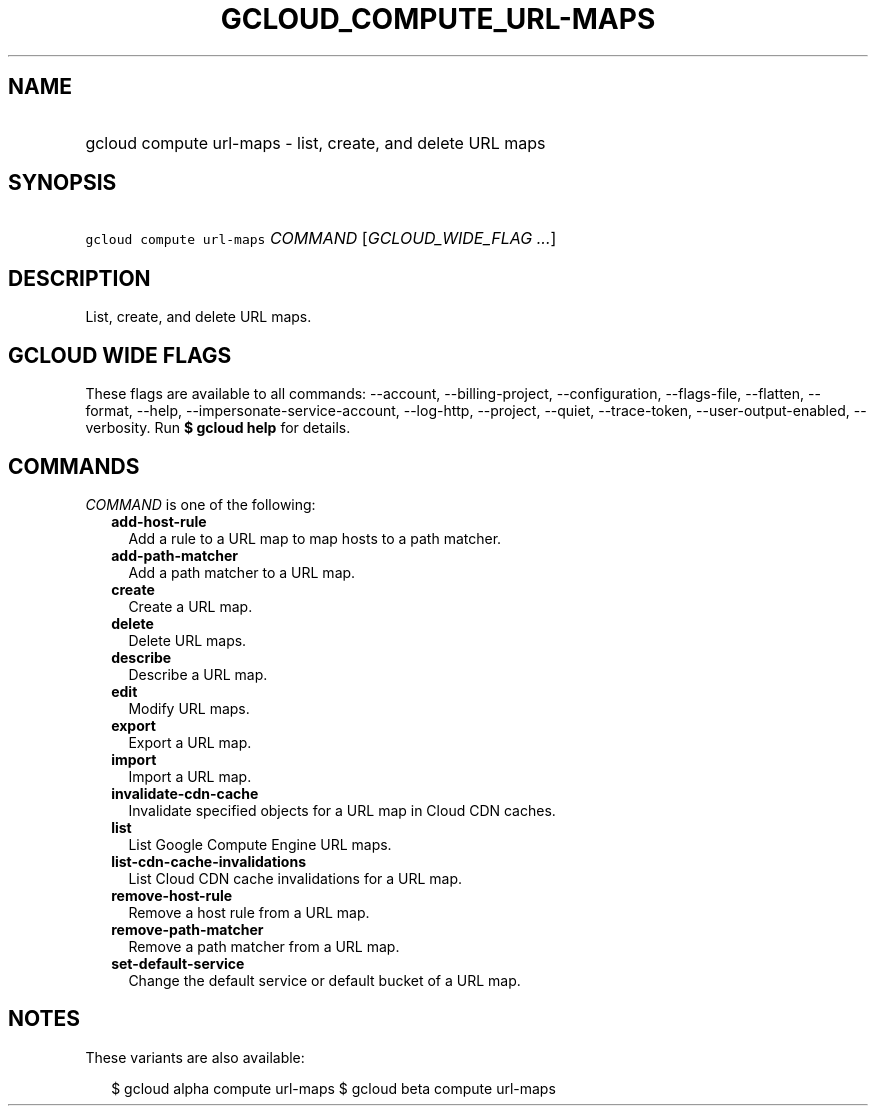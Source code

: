 
.TH "GCLOUD_COMPUTE_URL\-MAPS" 1



.SH "NAME"
.HP
gcloud compute url\-maps \- list, create, and delete URL maps



.SH "SYNOPSIS"
.HP
\f5gcloud compute url\-maps\fR \fICOMMAND\fR [\fIGCLOUD_WIDE_FLAG\ ...\fR]



.SH "DESCRIPTION"

List, create, and delete URL maps.



.SH "GCLOUD WIDE FLAGS"

These flags are available to all commands: \-\-account, \-\-billing\-project,
\-\-configuration, \-\-flags\-file, \-\-flatten, \-\-format, \-\-help,
\-\-impersonate\-service\-account, \-\-log\-http, \-\-project, \-\-quiet,
\-\-trace\-token, \-\-user\-output\-enabled, \-\-verbosity. Run \fB$ gcloud
help\fR for details.



.SH "COMMANDS"

\f5\fICOMMAND\fR\fR is one of the following:

.RS 2m
.TP 2m
\fBadd\-host\-rule\fR
Add a rule to a URL map to map hosts to a path matcher.

.TP 2m
\fBadd\-path\-matcher\fR
Add a path matcher to a URL map.

.TP 2m
\fBcreate\fR
Create a URL map.

.TP 2m
\fBdelete\fR
Delete URL maps.

.TP 2m
\fBdescribe\fR
Describe a URL map.

.TP 2m
\fBedit\fR
Modify URL maps.

.TP 2m
\fBexport\fR
Export a URL map.

.TP 2m
\fBimport\fR
Import a URL map.

.TP 2m
\fBinvalidate\-cdn\-cache\fR
Invalidate specified objects for a URL map in Cloud CDN caches.

.TP 2m
\fBlist\fR
List Google Compute Engine URL maps.

.TP 2m
\fBlist\-cdn\-cache\-invalidations\fR
List Cloud CDN cache invalidations for a URL map.

.TP 2m
\fBremove\-host\-rule\fR
Remove a host rule from a URL map.

.TP 2m
\fBremove\-path\-matcher\fR
Remove a path matcher from a URL map.

.TP 2m
\fBset\-default\-service\fR
Change the default service or default bucket of a URL map.


.RE
.sp

.SH "NOTES"

These variants are also available:

.RS 2m
$ gcloud alpha compute url\-maps
$ gcloud beta compute url\-maps
.RE

